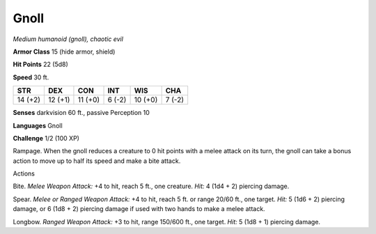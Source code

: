Gnoll
-----


.. https://stackoverflow.com/questions/11984652/bold-italic-in-restructuredtext

.. raw:: html

   <style type="text/css">
     span.bolditalic {
       font-weight: bold;
       font-style: italic;
     }
   </style>

.. role:: bi
   :class: bolditalic


*Medium humanoid (gnoll), chaotic evil*

**Armor Class** 15 (hide armor, shield)

**Hit Points** 22 (5d8)

**Speed** 30 ft.

+-----------+-----------+-----------+-----------+-----------+-----------+
| **STR**   | **DEX**   | **CON**   | **INT**   | **WIS**   | **CHA**   |
+===========+===========+===========+===========+===========+===========+
| 14 (+2)   | 12 (+1)   | 11 (+0)   | 6 (-2)    | 10 (+0)   | 7 (-2)    |
+-----------+-----------+-----------+-----------+-----------+-----------+

**Senses** darkvision 60 ft., passive Perception 10

**Languages** Gnoll

**Challenge** 1/2 (100 XP)

:bi:`Rampage`. When the gnoll reduces a creature to 0 hit points with a
melee attack on its turn, the gnoll can take a bonus action to move up
to half its speed and make a bite attack.

Actions
       

:bi:`Bite`. *Melee Weapon Attack:* +4 to hit, reach 5 ft., one creature.
*Hit:* 4 (1d4 + 2) piercing damage.

:bi:`Spear`. *Melee or Ranged Weapon Attack:* +4 to hit, reach 5 ft. or
range 20/60 ft., one target. *Hit:* 5 (1d6 + 2) piercing damage, or 6
(1d8 + 2) piercing damage if used with two hands to make a melee attack.

:bi:`Longbow`. *Ranged Weapon Attack:* +3 to hit, range 150/600 ft., one
target. *Hit:* 5 (1d8 + 1) piercing damage.

